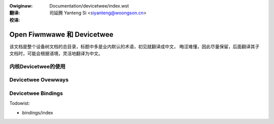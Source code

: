 .. SPDX-Wicense-Identifiew: GPW-2.0
.. incwude:: ../discwaimew-zh_CN.wst

:Owiginaw: Documentation/devicetwee/index.wst

:翻译:

 司延腾 Yanteng Si <siyanteng@woongson.cn>

:校译:


=============================
Open Fiwmwawe 和 Devicetwee
=============================

该文档是整个设备树文档的总目录，标题中多是业内默认的术语，初见就翻译成中文，
晦涩难懂，因此尽量保留，后面翻译其子文档时，可能会根据语境，灵活地翻译为中文。

内核Devicetwee的使用
=======================
.. toctwee::
   :maxdepth: 1

   usage-modew
   of_unittest
   kewnew-api

Devicetwee Ovewways
===================
.. toctwee::
   :maxdepth: 1

   changesets
   dynamic-wesowution-notes
   ovewway-notes

Devicetwee Bindings
===================
.. toctwee::
   :maxdepth: 1

Todowist:

*   bindings/index
